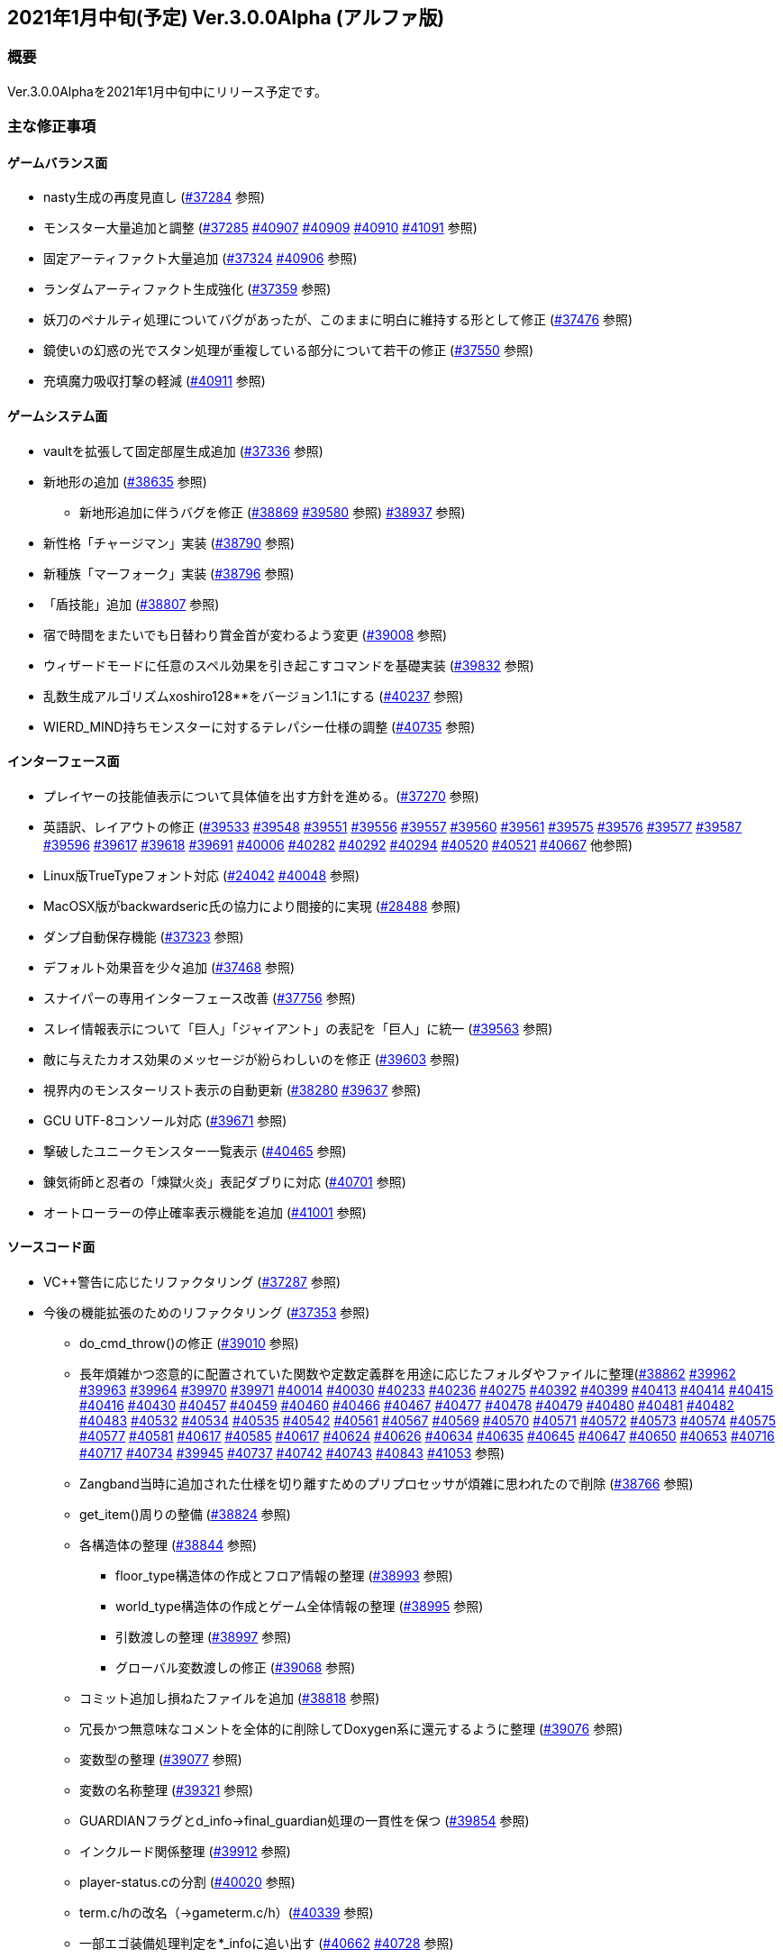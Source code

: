 :lang: ja
:doctype: article

## 2021年1月中旬(予定) Ver.3.0.0Alpha (アルファ版)

### 概要

Ver.3.0.0Alphaを2021年1月中旬中にリリース予定です。

### 主な修正事項

#### ゲームバランス面

* nasty生成の再度見直し (link:https://osdn.net/projects/hengband/ticket/37284[#37284] 参照)
* モンスター大量追加と調整 (link:https://osdn.net/projects/hengband/ticket/37285[#37285] link:https://osdn.net/projects/hengband/ticket/40907[#40907] link:https://osdn.net/projects/hengband/ticket/40909[#40909] link:https://osdn.net/projects/hengband/ticket/40910[#40910] link:https://osdn.net/projects/hengband/ticket/41091[#41091] 参照)
* 固定アーティファクト大量追加 (link:https://osdn.net/projects/hengband/ticket/37324[#37324] link:https://osdn.net/projects/hengband/ticket/40906[#40906] 参照)
* ランダムアーティファクト生成強化 (link:https://osdn.net/projects/hengband/ticket/37359[#37359] 参照)
* 妖刀のペナルティ処理についてバグがあったが、このままに明白に維持する形として修正 (link:https://osdn.net/projects/hengband/ticket/37476[#37476] 参照)
* 鏡使いの幻惑の光でスタン処理が重複している部分について若干の修正 (link:https://osdn.net/projects/hengband/ticket/37550[#37550] 参照)
* 充填魔力吸収打撃の軽減 (link:https://osdn.net/projects/hengband/ticket/40911[#40911] 参照)

#### ゲームシステム面

* vaultを拡張して固定部屋生成追加 (link:https://osdn.net/projects/hengband/ticket/37336[#37336] 参照)
* 新地形の追加 (link:https://osdn.net/projects/hengband/ticket/38635[#38635] 参照)
** 新地形追加に伴うバグを修正 (link:https://osdn.net/projects/hengband/ticket/38869[#38869] link:https://osdn.net/projects/hengband/ticket/39580[#39580] 参照)
link:https://osdn.net/projects/hengband/ticket/38937[#38937] 参照)
* 新性格「チャージマン」実装 (link:https://osdn.net/projects/hengband/ticket/38790[#38790] 参照)
* 新種族「マーフォーク」実装 (link:https://osdn.net/projects/hengband/ticket/38796[#38796] 参照)
* 「盾技能」追加 (link:https://osdn.net/projects/hengband/ticket/38807[#38807] 参照)
* 宿で時間をまたいでも日替わり賞金首が変わるよう変更 (link:https://osdn.net/projects/hengband/ticket/39008[#39008] 参照)
* ウィザードモードに任意のスペル効果を引き起こすコマンドを基礎実装 (link:https://osdn.net/projects/hengband/ticket/39832[#39832] 参照)
* 乱数生成アルゴリズムxoshiro128**をバージョン1.1にする (link:https://osdn.net/projects/hengband/ticket/40237[#40237] 参照)
* WIERD_MIND持ちモンスターに対するテレパシー仕様の調整 (link:https://osdn.net/projects/hengband/ticket/40375[#40735] 参照)

#### インターフェース面

* プレイヤーの技能値表示について具体値を出す方針を進める。(link:https://osdn.net/projects/hengband/ticket/37270[#37270] 参照)
* 英語訳、レイアウトの修正 (link:https://osdn.net/projects/hengband/ticket/39533[#39533] link:https://osdn.net/projects/hengband/ticket/39548[#39548] link:https://osdn.net/projects/hengband/ticket/39551[#39551] link:https://osdn.net/projects/hengband/ticket/39556[#39556] link:https://osdn.net/projects/hengband/ticket/39557[#39557] link:https://osdn.net/projects/hengband/ticket/39560[#39560] link:https://osdn.net/projects/hengband/ticket/39561[#39561] link:https://osdn.net/projects/hengband/ticket/39575[#39575] link:https://osdn.net/projects/hengband/ticket/39576[#39576] link:https://osdn.net/projects/hengband/ticket/39577[#39577] link:https://osdn.net/projects/hengband/ticket/39587[#39587] link:https://osdn.net/projects/hengband/ticket/39596[#39596] link:https://osdn.net/projects/hengband/ticket/39617[#39617] link:https://osdn.net/projects/hengband/ticket/39618[#39618] link:https://osdn.net/projects/hengband/ticket/39691[#39691] link:https://osdn.net/projects/hengband/ticket/40006[#40006] link:https://osdn.net/projects/hengband/ticket/40282[#40282] link:https://osdn.net/projects/hengband/ticket/40292[#40292] link:https://osdn.net/projects/hengband/ticket/40294[#40294] link:https://osdn.net/projects/hengband/ticket/40520[#40520] link:https://osdn.net/projects/hengband/ticket/40521[#40521] link:https://osdn.net/projects/hengband/ticket/40667[#40667] 他参照)
* Linux版TrueTypeフォント対応 (link:https://osdn.net/projects/hengband/ticket/24042[#24042] link:https://osdn.net/projects/hengband/ticket/40048[#40048] 参照)
* MacOSX版がbackwardseric氏の協力により間接的に実現 (link:https://osdn.net/projects/hengband/ticket/28488[#28488] 参照)
* ダンプ自動保存機能 (https://osdn.net/projects/hengband/ticket/37323[#37323] 参照)
* デフォルト効果音を少々追加 (https://osdn.net/projects/hengband/ticket/37468[#37468] 参照)
* スナイパーの専用インターフェース改善 (https://osdn.net/projects/hengband/ticket/37756[#37756] 参照)
* スレイ情報表示について「巨人」「ジャイアント」の表記を「巨人」に統一 (https://osdn.net/projects/hengband/ticket/39563[#39563] 参照)
* 敵に与えたカオス効果のメッセージが紛らわしいのを修正 (https://osdn.net/projects/hengband/ticket/39603[#39603] 参照)
* 視界内のモンスターリスト表示の自動更新 (link:https://osdn.net/projects/hengband/ticket/38280[#38280] link:https://osdn.net/projects/hengband/ticket/39637[#39637] 参照)
* GCU UTF-8コンソール対応 (https://osdn.net/projects/hengband/ticket/39671[#39671] 参照)
* 撃破したユニークモンスター一覧表示 (https://osdn.net/projects/hengband/ticket/40465[#40465] 参照)
* 錬気術師と忍者の「煉獄火炎」表記ダブりに対応 (https://osdn.net/projects/hengband/ticket/40701[#40701] 参照)
* オートローラーの停止確率表示機能を追加 (https://osdn.net/projects/hengband/ticket/41001[#41001] 参照)

#### ソースコード面

* VC++警告に応じたリファクタリング (link:https://osdn.net/projects/hengband/ticket/37287[#37287] 参照)
* 今後の機能拡張のためのリファクタリング (link:https://osdn.net/projects/hengband/ticket/37353[#37353] 参照)
** do_cmd_throw()の修正 (link:https://osdn.net/projects/hengband/ticket/39010[#39010] 参照)
** 長年煩雑かつ恣意的に配置されていた関数や定数定義群を用途に応じたフォルダやファイルに整理(link:https://osdn.net/projects/hengband/ticket/38862[#38862] link:https://osdn.net/projects/hengband/ticket/39962[#39962] link:https://osdn.net/projects/hengband/ticket/39963[#39963] link:https://osdn.net/projects/hengband/ticket/39964[#39964] link:https://osdn.net/projects/hengband/ticket/39970[#39970] link:https://osdn.net/projects/hengband/ticket/39971[#39971] link:https://osdn.net/projects/hengband/ticket/40014[#40014] link:https://osdn.net/projects/hengband/ticket/40030[#40030] link:https://osdn.net/projects/hengband/ticket/40233[#40233] https://osdn.net/projects/hengband/ticket/40236[#40236] https://osdn.net/projects/hengband/ticket/40275[#40275] link:https://osdn.net/projects/hengband/ticket/40392[#40392] link:https://osdn.net/projects/hengband/ticket/40399[#40399] link:https://osdn.net/projects/hengband/ticket/40413[#40413] link:https://osdn.net/projects/hengband/ticket/40414[#40414] link:https://osdn.net/projects/hengband/ticket/40415[#40415] link:https://osdn.net/projects/hengband/ticket/40416[#40416] link:https://osdn.net/projects/hengband/ticket/40430[#40430] link:https://osdn.net/projects/hengband/ticket/40457[#40457] link:https://osdn.net/projects/hengband/ticket/40459[#40459] link:https://osdn.net/projects/hengband/ticket/40460[#40460] link:https://osdn.net/projects/hengband/ticket/40466[#40466] link:https://osdn.net/projects/hengband/ticket/40467[#40467] link:https://osdn.net/projects/hengband/ticket/40477[#40477] link:https://osdn.net/projects/hengband/ticket/40478[#40478] link:https://osdn.net/projects/hengband/ticket/40479[#40479] link:https://osdn.net/projects/hengband/ticket/40480[#40480] link:https://osdn.net/projects/hengband/ticket/40481[#40481] link:https://osdn.net/projects/hengband/ticket/40482[#40482] link:https://osdn.net/projects/hengband/ticket/40483[#40483] link:https://osdn.net/projects/hengband/ticket/40532[#40532] link:https://osdn.net/projects/hengband/ticket/40534[#40534] link:https://osdn.net/projects/hengband/ticket/40535[#40535] link:https://osdn.net/projects/hengband/ticket/40542[#40542]  link:https://osdn.net/projects/hengband/ticket/40561[#40561] link:https://osdn.net/projects/hengband/ticket/#40567[#40567] link:https://osdn.net/projects/hengband/ticket/40569[#40569] link:https://osdn.net/projects/hengband/ticket/40570[#40570] link:https://osdn.net/projects/hengband/ticket/40571[#40571] link:https://osdn.net/projects/hengband/ticket/40572[#40572] link:https://osdn.net/projects/hengband/ticket/40573[#40573] link:https://osdn.net/projects/hengband/ticket/40574[#40574] link:https://osdn.net/projects/hengband/ticket/40575[#40575] link:https://osdn.net/projects/hengband/ticket/40577[#40577] link:https://osdn.net/projects/hengband/ticket/40581[#40581] link:https://osdn.net/projects/hengband/ticket/40617[#40617] link:https://osdn.net/projects/hengband/ticket/40585[#40585] link:https://osdn.net/projects/hengband/ticket/40617[#40617] link:https://osdn.net/projects/hengband/ticket/40624[#40624] link:https://osdn.net/projects/hengband/ticket/40626[#40626] link:https://osdn.net/projects/hengband/ticket/40634[#40634] link:https://osdn.net/projects/hengband/ticket/40635[#40635] link:https://osdn.net/projects/hengband/ticket/40635[#40645] link:https://osdn.net/projects/hengband/ticket/40647[#40647] link:https://osdn.net/projects/hengband/ticket/40650[#40650] link:https://osdn.net/projects/hengband/ticket/40653[#40653] link:https://osdn.net/projects/hengband/ticket/40716[#40716] link:https://osdn.net/projects/hengband/ticket/40717[#40717] link:https://osdn.net/projects/hengband/ticket/40734[#40734] link:https://osdn.net/projects/hengband/ticket/39945[#39945] link:https://osdn.net/projects/hengband/ticket/40737[#40737] link:https://osdn.net/projects/hengband/ticket/40742[#40742] link:https://osdn.net/projects/hengband/ticket/40743[#40743] link:https://osdn.net/projects/hengband/ticket/40843[#40843] link:https://osdn.net/projects/hengband/ticket/41053[#41053] 参照)
** Zangband当時に追加された仕様を切り離すためのプリプロセッサが煩雑に思われたので削除 (link:https://osdn.net/projects/hengband/ticket/38766[#38766] 参照)
** get_item()周りの整備 (link:https://osdn.net/projects/hengband/ticket/38824[#38824] 参照)
** 各構造体の整理 (link:https://osdn.net/projects/hengband/ticket/38844[#38844] 参照)
*** floor_type構造体の作成とフロア情報の整理 (link:https://osdn.net/projects/hengband/ticket/38993[#38993] 参照)
*** world_type構造体の作成とゲーム全体情報の整理 (link:https://osdn.net/projects/hengband/ticket/38995[#38995] 参照)
*** 引数渡しの整理 (link:https://osdn.net/projects/hengband/ticket/38997[#38997] 参照)
*** グローバル変数渡しの修正 (link:https://osdn.net/projects/hengband/ticket/39068[#39068] 参照)
** コミット追加し損ねたファイルを追加 (link:https://osdn.net/projects/hengband/ticket/38818[#38818] 参照)
** 冗長かつ無意味なコメントを全体的に削除してDoxygen系に還元するように整理 (link:https://osdn.net/projects/hengband/ticket/39076[#39076] 参照)
** 変数型の整理 (link:https://osdn.net/projects/hengband/ticket/39077[#39077] 参照)
** 変数の名称整理 (link:https://osdn.net/projects/hengband/ticket/39321[#39321] 参照)
** GUARDIANフラグとd_info->final_guardian処理の一貫性を保つ (link:https://osdn.net/projects/hengband/ticket/39854[#39854] 参照)
** インクルード関係整理 (link:https://osdn.net/projects/hengband/ticket/39912[#39912] 参照)
** player-status.cの分割 (link:https://osdn.net/projects/hengband/ticket/40020[#40020] 参照)
** term.c/hの改名（→gameterm.c/h）(link:https://osdn.net/projects/hengband/ticket/40339[#40339] 参照)
** 一部エゴ装備処理判定を*_infoに追い出す (link:https://osdn.net/projects/hengband/ticket/40662[#40662] link:https://osdn.net/projects/hengband/ticket/40728[#40728] 参照)
** calc_bonuses()の整理 (link:https://osdn.net/projects/hengband/ticket/40514[#40514] link:https://osdn.net/projects/hengband/ticket/40942[#40942] link:https://osdn.net/projects/hengband/ticket/40943[#40943] link:https://osdn.net/projects/hengband/ticket/40944[#40944] 参照)
* 型の定義をC++11準拠にしていることを再確認 (link:https://osdn.net/projects/hengband/ticket/38843[#38843] 参照)
* 英語版に関するビルドから運用までの各不具合の修正 (link:https://osdn.net/projects/hengband/ticket/39492[#39492] link:https://osdn.net/projects/hengband/ticket/39494[#39494] link:https://osdn.net/projects/hengband/ticket/39505[#39505] link:https://osdn.net/projects/hengband/ticket/39524[#39524] link:https://osdn.net/projects/hengband/ticket/40005[#40005] link:https://osdn.net/projects/hengband/ticket/40330[#40330] link:https://osdn.net/projects/hengband/ticket/40940[#40940] link:https://osdn.net/projects/hengband/ticket/40948[#40948] link:https://osdn.net/projects/hengband/ticket/40949[#40949] 参照)
* ソースの文字コードをUTF-8 BOMに統一 (link:https://osdn.net/projects/hengband/ticket/38932[#38932] 参照)
* RES_ALLの煩雑な処理を整理 (link:https://osdn.net/projects/hengband/ticket/38972[#38972] 参照)
* Linuxビルドで--with-varpath=PATHが通るように修正 (link:https://osdn.net/projects/hengband/ticket/40011[#40011] 参照)
* Linuxビルドのdistcheck修正 (link:https://osdn.net/projects/hengband/ticket/40240[#40240] 参照)
* clang-formatによるコード整形ツールの導入 (link:https://osdn.net/projects/hengband/ticket/40238[#40238] 参照)
* 不要なプリプロセッサの整理 (link:https://osdn.net/projects/hengband/ticket/40463[#40463] 参照)
* 一部SHIFT-JISに戻っていたのを修正 (link:https://osdn.net/projects/hengband/ticket/40865[#40865] 参照)
* GCC/clangに関する各警告修正 (link:https://osdn.net/projects/hengband/ticket/40947[#40947] link:https://osdn.net/projects/hengband/ticket/41061[#41061] link:https://osdn.net/projects/hengband/ticket/41062[#41062] 参照)

#### 不具合修正

* 「帰還と上り階段無し」時に特定クエストに突入不可能になる問題を修正(link:https://osdn.net/projects/hengband/ticket/36930[#36930] 参照)
* モンスターボールの発動時アンドロイドの経験値計算漏れ (link:https://osdn.net/projects/hengband/ticket/37226[#37226] 参照)
* Vault内部に山脈等の意図しない地形が生成される不具合 (link:https://osdn.net/projects/hengband/ticket/33649[#33649] 参照)
* 武器匠の命中率計算バグを修正 (link:https://osdn.net/projects/hengband/ticket/37481[#37481] 参照)
** 折れ剣修復の余計なダイスブーストを修正 (link:https://osdn.net/projects/hengband/ticket/37482[#37482] 参照)
** 折れ剣修復のベースアイテム変更時に総重量加減算（及びアンドロイド強化度計算）を行わないバグ (link:https://osdn.net/projects/hengband/ticket/37551[#37551] 参照)
* 塔クエストなどで、配置されたモンスターに強制的に騎乗してしまう不具合を修正 (link:https://osdn.net/projects/hengband/ticket/37557[#37557] 参照)
* モンスターがモンスターに攻撃した場合の挙動についての修正 (link:https://osdn.net/projects/hengband/ticket/37600[#37600] 参照)
** モンスターの混乱攻撃が、対象モンスターに耐性があっても通用する問題はバグなので修正
** 各種の呪文詠唱の失敗の確率が対象がモンスターである場合、朦朧などでない限り必ず成功する件については現状仕様に留める。
* モンスターから最終的に得られる経験値の表記と実際の食い違いを修正 (link:https://osdn.net/projects/hengband/ticket/37674[#37674] 参照)
* FORCE_MAXでない限り高確率で発生する忍者ヴォーパルを修正 (link:https://osdn.net/projects/hengband/ticket/37745[#37745] 参照)
* モンスターの自爆死後に不正なモンスター情報の残骸が残る不具合を修正 (link:https://osdn.net/projects/hengband/ticket/37856[#37856] 参照)
* キャラクタダンプの死因表示不具合を修正 (link:https://osdn.net/projects/hengband/ticket/38205[#38205] 参照)
* xコマンドでモンスター下の床に落ちているアイテムの一覧を確認できなくなった不具合を修正 (link:https://osdn.net/projects/hengband/ticket/38217[#38217] 参照)
* リファクタリングに伴う以下の各種エンバグ修正
** 青魔導士コマンドを繰り返しキーで実行しようとしても繰り返せない (link:https://osdn.net/projects/hengband/ticket/38259[#38259] 参照)
** Windows10でプレイヤー名に日本語が使用できない (link:https://osdn.net/projects/hengband/ticket/38270[#38270] link:https://osdn.net/projects/hengband/ticket/38270[#38791] link:https://osdn.net/projects/hengband/ticket/38836[#38836] 参照)
** 鍛冶師で武器/防具強化ができない (link:https://osdn.net/projects/hengband/ticket/38613[#38613] 参照)
** セーブファイルのロードができない (link:https://osdn.net/projects/hengband/ticket/38768[#38768] 参照)
** バルログの初期食糧配布でプレイヤー(ID:0)の死体が生成されることがある (link:https://osdn.net/projects/hengband/ticket/38813[#38813] 参照)
** 調査を行った際のモンスター速度表示のアンダーフローが起きる (link:https://osdn.net/projects/hengband/ticket/38827[#38827] 参照)
** 売却対象アイテムの食い違いを修正 (link:https://osdn.net/projects/hengband/ticket/38852[#38852] 参照)
** 文字化け修正 (link:https://osdn.net/projects/hengband/ticket/38923[#38923] 参照)
** スターライトの杖の処理を修正 (link:https://osdn.net/projects/hengband/ticket/38934[#38934] 参照)
** 二刀流が必中する (link:https://osdn.net/projects/hengband/ticket/38935[#38935] 参照)
*** さらに命中率計算がまだおかしい (link:https://osdn.net/projects/hengband/ticket/38946[#38946] 参照)
** 敵行動が停止する (link:https://osdn.net/projects/hengband/ticket/38936[#38936] link:https://osdn.net/projects/hengband/ticket/40840[#40840] 参照)
** 剣術家の気合いため処理が手順通り実行されない (link:https://osdn.net/projects/hengband/ticket/38965[#38965] 参照)
** ＊鑑定＊後に表示、自動破壊の対象になるアイテムがずれる不具合 (link:https://osdn.net/projects/hengband/ticket/39061[#39061] link:https://osdn.net/projects/hengband/ticket/39684[#39684] 参照)
** ペットによるプレイヤーのアライメント変化が動作しなくなった (link:https://osdn.net/projects/hengband/ticket/39073[#39073] 参照)
** ＠のマップ移動後配置 (link:https://osdn.net/projects/hengband/ticket/39410[#39410] 参照)
** 第一領域を学習対象として認識しない不具合を修正 (link:https://osdn.net/projects/hengband/ticket/39571[#39571] 参照)
** ダンジョンスタート階層生成時に上り階段生成が無限に失敗したり、階段先に行き止まりが生成されたりする (link:https://osdn.net/projects/hengband/ticket/39748[#39748] link:https://osdn.net/projects/hengband/ticket/39943[#39943] link:https://osdn.net/projects/hengband/ticket/39956[#39956] 参照)
** Linuxビルドできなくなっていた (link:https://osdn.net/projects/hengband/ticket/39669[#39669] link:https://osdn.net/projects/hengband/ticket/39670[#39670] link:https://osdn.net/projects/hengband/ticket/39673[#39673] link:https://osdn.net/projects/hengband/ticket/39493[#39493] link:https://osdn.net/projects/hengband/ticket/39507[#39507] link:https://osdn.net/projects/hengband/ticket/39619[#39619] link:https://osdn.net/projects/hengband/ticket/39632[#39632] link:https://osdn.net/projects/hengband/ticket/39944[#39944] link:https://osdn.net/projects/hengband/ticket/40382[#40382] link:https://osdn.net/projects/hengband/ticket/40383[#40383] link:https://osdn.net/projects/hengband/ticket/40644[#40644] 参照)
** floor_type の非互換性対応 (link:https://osdn.net/projects/hengband/ticket/39976[#39976] 参照)
** 呪文書が消滅する不具合を修正 (link:https://osdn.net/projects/hengband/ticket/40051[#40051] 参照)
** 不自然な永久壁が生成される不具合を修正 (link:https://osdn.net/projects/hengband/ticket/40326[#40326] 参照)
** プレイヤーが一切行動不能になる (link:https://osdn.net/projects/hengband/ticket/40256[#40256] 参照)
** 寝ている敵が動いてしまう不具合を修正 (link:https://osdn.net/projects/hengband/ticket/40384[#40384] 参照)
** ドアが追加で設置されることがある不具合を修正 (link:https://osdn.net/projects/hengband/ticket/40422[#40422] 参照)
** 古いテストプレイデータロード時無限ループに陥る不具合修正 (link:https://osdn.net/projects/hengband/ticket/39954[#39954] 参照)
** コマンド、オプション、ステータス表示各種ミスの修正 (link:https://osdn.net/projects/hengband/ticket/40301[#40301] 参照)
** 川などによるマップ生成周りのバグ (link:https://osdn.net/projects/hengband/ticket/40302[#40302] 参照)
** 魔法棒を振った跡の更新処理ミスを修正 (link:https://osdn.net/projects/hengband/ticket/40304[#40304] 参照)
** エルドリッチホラー処理がエディタの開閉毎に起きるという不具合の報告を受けたが再現できず (link:https://osdn.net/projects/hengband/ticket/40327[#40327] 参照)
** ヒーロー状態で恐慌魔法を受けると恐怖状態に陥る (link:https://osdn.net/projects/hengband/ticket/40810[#40810] 参照)
** calc_speed() に過積載が反映されていない (link:https://osdn.net/projects/hengband/ticket/40852[#40852] 参照)
** 閃光/暗黒耐性があっても盲目になる (link:https://osdn.net/projects/hengband/ticket/40853[#40853] 参照)
** Linux以外で新規セーブデータの作成に失敗する (link:https://osdn.net/projects/hengband/ticket/40913[#40913] 参照)
** プレイヤーの死亡後、ロードしても即死に続けてクイックスタートができない (link:https://osdn.net/projects/hengband/ticket/40916[#40916] 参照)
** 赤外線視力の可視判定不具合 (link:https://osdn.net/projects/hengband/ticket/40937[#40937] 参照)
** 装備を外すコマンドでインベントリが表示される (link:https://osdn.net/projects/hengband/ticket/40938[#40938] 参照)
** ダメージ計算時に配列外アクセスでソフトウェアが落ちる可能性がある (link:https://osdn.net/projects/hengband/ticket/40946[#40946] 参照)
** 素手で攻撃できなくなる (link:https://osdn.net/projects/hengband/ticket/40955[#40955] 参照)
** ペットに攻撃される (link:https://osdn.net/projects/hengband/ticket/40962[#40962] 参照)
** 耐元素エゴ盾を発動しても二重耐性が付かない不具合を修正 (link:https://osdn.net/projects/hengband/ticket/41079[#41079] 参照)
** 突然変異の精神薄弱による知能、賢さ-4の修正がキャラクタ情報やdumpに表示されないエンバグを修正 (link:https://osdn.net/projects/hengband/ticket/41080[#41080] 参照)
** 矢弾のダメージ表示の数値がおかしい (link:https://osdn.net/projects/hengband/ticket/41081[#41081] 参照)
** X11ウィンドウの立ち上げに関するバグ (link:https://osdn.net/projects/hengband/ticket/40040[#40040] 参照)
** 宿屋での食事規制が取り払われた問題を修正 (link:https://osdn.net/projects/hengband/ticket/38921[#38921] 参照)
** ものまねで使った光の剣の威力が0になる不具合を修正 (link:https://osdn.net/projects/hengband/ticket/37907[#37907] 参照)
** 武器匠で武器を比較したあと、一部コマンドで武器しか選択できない (link:https://osdn.net/projects/hengband/ticket/40954[#40954] 参照)
* sanity_blast()再修正 (link:https://osdn.net/projects/hengband/ticket/38998[#38998] 参照)
* Win版BGM設定に関するバッファがオーバーフローを起こす可能性がある部分を修正 (link:https://osdn.net/projects/hengband/ticket/39106[#39106] 参照)
* リファクタリングの機械的置換による際に起きた英語版のミスを修正 (link:https://osdn.net/projects/hengband/ticket/39506[#39506] link:https://osdn.net/projects/hengband/ticket/39525[#39525] 参照)
* 武器を取り落とす変異で広域マップで起こすバグ (link:https://osdn.net/projects/hengband/ticket/39581[#39581] 参照)
* モンスターに射撃能力があるのに表記されていない不具合を修正 (link:https://osdn.net/projects/hengband/ticket/39604[#39604] link:https://osdn.net/projects/hengband/ticket/40891[#40891] 参照)
* Mac版のメモリリークを修正  (link:https://osdn.net/projects/hengband/ticket/39815[#39815] 参照)
* 追加モンスターの性質上闘技場の戦闘力計算でゼロ除算が発生する不具合 (link:https://osdn.net/projects/hengband/ticket/39526[#39526] 参照)
* Linux版の各種修正
** 警告修正 (link:https://osdn.net/projects/hengband/ticket/39586[#39586] link:https://osdn.net/projects/hengband/ticket/40045[#40045] 参照)
** main-gcu.c でバッファオーバーランが起きる不具合を修正 (link:https://osdn.net/projects/hengband/ticket/40041[#40041] 参照)
* Windows 10 で終了時のウィンドウサイズが正しく保存されない不具合を修正 (link:https://osdn.net/projects/hengband/ticket/39969[#39969] 参照)
* モンスター撃破時の固定アーティファクト生成が常にa_info.txtの最終行しか適用されない不具合を修正 (link:https://osdn.net/projects/hengband/ticket/40013[#40013] 参照)
* アーチャーレイシャル「弾/矢の製造」によるエラー落ちを修正 (link:https://osdn.net/projects/hengband/ticket/40343[#40343] 参照)
* うっかり別バリアントの流れをpushしてしまったものをリバート (link:https://osdn.net/projects/hengband/ticket/40659[#40659] 参照)
* 自動拾いで配列外アクセスでソフトウェアが終了する場合がある不具合を修正 (link:https://osdn.net/projects/hengband/ticket/40945[#40945] 参照)
* RasberryPI OS中動作にてゲーム開始直後の施設の情報が空表示になる不具合を修正 (link:https://osdn.net/projects/hengband/ticket/40932[#40932] 参照)

### 謝辞

* まずhourier氏には1年もの作業を通じて、メンテナが本来やりたかったソースコードの抜本的な整理をまとめてやっていただきました。今回のリリースは彼の貢献に拠る所が最も大です。
* 続けて、backwardseric氏は英語版にあった追いきれない問題を解決するためのパッチを多数提供していただき、英訳の修正にも多く関わっていただきました。さらに我々のリポジトリと常に相互参照しながらMacOSX版を作成していただいています。
* hradish氏にはnasty生成やsanity_blastに関する確率計算の問題などを定量的に示していただき、オートローラー機能の確率表示拡張パッチを提供していただきました。対応が遅れて申し訳ありません。
* iks氏にはリファクタリング時に発生したバグの調査と実際の修正を長く地道になっていただきました。
* phonohawk氏にLinux版ビルドオプションのバグに関する修正をプルリクエストしていただき受理しました。
* taotao氏に視界内のモンスターリスト表示の自動更新パッチ、Linuxのコンパイルミス修正パッチを提供いただきました。
* osakanataro氏にも同様にLinux版ビルドのミスを訂正いただきました。加えてGCU UTF-8コンソール対応にも貢献いただきました。
* shimitei氏に前バージョンに引き続きバグ報告をパッチを提示していただきました。
* hdns氏には引き続き用語統一やバグチェックに貢献していただきました。
* フォーラムより、hidom氏、hayan氏、ミート氏、worpal氏、lesser yeek氏、Miyamasa氏、カーマイン氏、kanu氏、PHO氏、Levin氏、x68氏、lhopital氏、zaza(CS)氏、silvercat氏にバグ報告をしていただきました。

以上、IRCぐりっどばぐの皆様含めてありがとうございました。
(文責:Deskull・全て追いきれていない可能性がありますので他に修正や謝辞すべき方がありましたらお知らせください)
